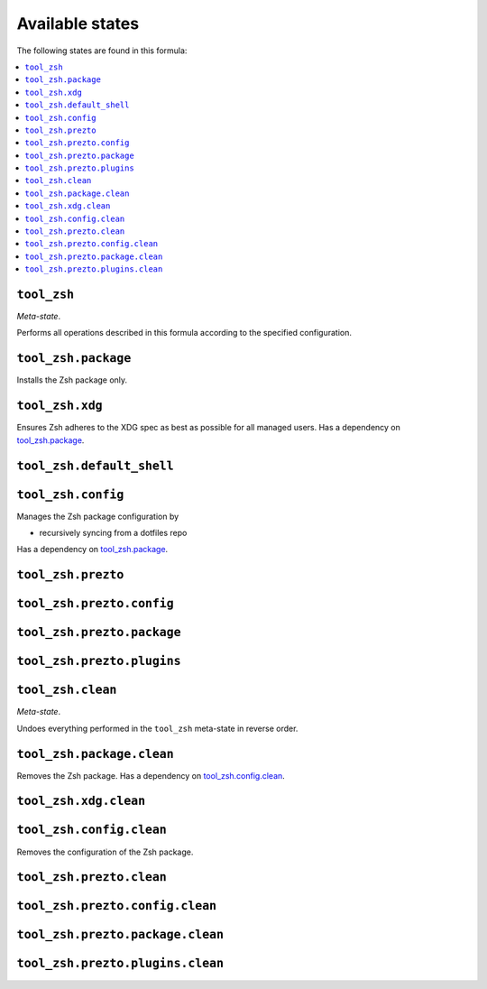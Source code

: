 Available states
----------------

The following states are found in this formula:

.. contents::
   :local:


``tool_zsh``
~~~~~~~~~~~~
*Meta-state*.

Performs all operations described in this formula according to the specified configuration.


``tool_zsh.package``
~~~~~~~~~~~~~~~~~~~~
Installs the Zsh package only.


``tool_zsh.xdg``
~~~~~~~~~~~~~~~~
Ensures Zsh adheres to the XDG spec
as best as possible for all managed users.
Has a dependency on `tool_zsh.package`_.


``tool_zsh.default_shell``
~~~~~~~~~~~~~~~~~~~~~~~~~~



``tool_zsh.config``
~~~~~~~~~~~~~~~~~~~
Manages the Zsh package configuration by

* recursively syncing from a dotfiles repo

Has a dependency on `tool_zsh.package`_.


``tool_zsh.prezto``
~~~~~~~~~~~~~~~~~~~



``tool_zsh.prezto.config``
~~~~~~~~~~~~~~~~~~~~~~~~~~



``tool_zsh.prezto.package``
~~~~~~~~~~~~~~~~~~~~~~~~~~~



``tool_zsh.prezto.plugins``
~~~~~~~~~~~~~~~~~~~~~~~~~~~



``tool_zsh.clean``
~~~~~~~~~~~~~~~~~~
*Meta-state*.

Undoes everything performed in the ``tool_zsh`` meta-state
in reverse order.


``tool_zsh.package.clean``
~~~~~~~~~~~~~~~~~~~~~~~~~~
Removes the Zsh package.
Has a dependency on `tool_zsh.config.clean`_.


``tool_zsh.xdg.clean``
~~~~~~~~~~~~~~~~~~~~~~



``tool_zsh.config.clean``
~~~~~~~~~~~~~~~~~~~~~~~~~
Removes the configuration of the Zsh package.


``tool_zsh.prezto.clean``
~~~~~~~~~~~~~~~~~~~~~~~~~



``tool_zsh.prezto.config.clean``
~~~~~~~~~~~~~~~~~~~~~~~~~~~~~~~~



``tool_zsh.prezto.package.clean``
~~~~~~~~~~~~~~~~~~~~~~~~~~~~~~~~~



``tool_zsh.prezto.plugins.clean``
~~~~~~~~~~~~~~~~~~~~~~~~~~~~~~~~~




